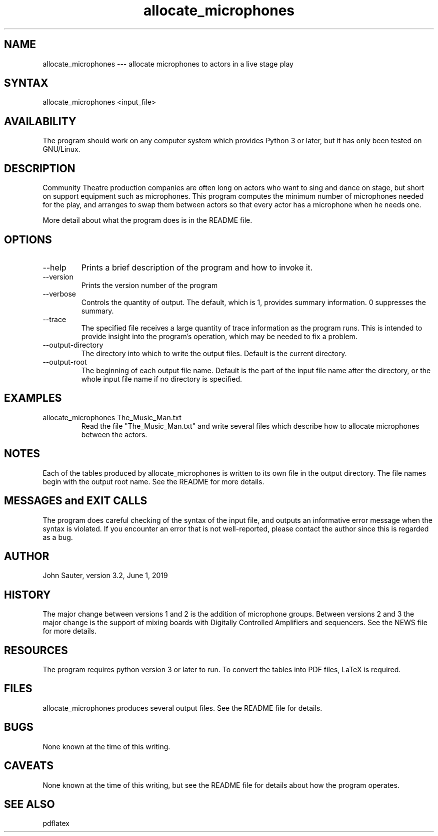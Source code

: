 .TH allocate_microphones 1 "June 1, 2019"
.SH NAME
allocate_microphones --- allocate microphones to actors in a live stage play
.SH SYNTAX
allocate_microphones <input_file> 
.SH AVAILABILITY
The program should work on any computer system which
provides Python 3 or later, but it has only been tested
on GNU/Linux.
.SH DESCRIPTION
Community Theatre production companies are often long on
actors who want to sing and dance on stage, but short on
support equipment such as microphones.  This program
computes the minimum number of microphones needed for the
play, and arranges to swap them between actors so that
every actor has a microphone when he needs one.
.P
More detail about what the program does is in the README file.
.SH OPTIONS
.IP --help
Prints a brief description of the program and how to invoke it.
.IP --version
Prints the version number of the program
.IP --verbose number
Controls the quantity of output.  The default, which is 1,
provides summary information.  0 suppresses the summary.
.IP --trace trace_file
The specified file receives a large quantity of trace information
as the program runs.  This is intended to provide insight into
the program's operation, which may be needed to fix a problem.
.IP --output-directory directory
The directory into which to write the output files.  Default is
the current directory.
.IP --output-root name
The beginning of each output file name.  Default is the part of
the input file name after the directory, or the whole input file
name if no directory is specified.
.SH EXAMPLES
.IP "allocate_microphones The_Music_Man.txt"
Read the file "The_Music_Man.txt" and write several files which
describe how to allocate microphones between the actors.
.SH NOTES
Each of the tables produced by allocate_microphones is written 
to its own file in the output directory.  The file names
begin with the output root name.  See the README for more details.
.SH MESSAGES and EXIT CALLS
The program does careful checking of the syntax of the input
file, and outputs an informative error message when the syntax
is violated.  If you encounter an error that is not well-reported,
please contact the author since this is regarded as a bug.
.SH AUTHOR
John Sauter, version 3.2, June 1, 2019
.SH HISTORY
The major change between versions 1 and 2 is the addition of
microphone groups.  Between versions 2 and 3 the major change
is the support of mixing boards with Digitally Controlled Amplifiers
and sequencers.  See the NEWS file for more details.
.SH RESOURCES
The program requires python version 3 or later to run.
To convert the tables into PDF files, LaTeX is required.
.SH FILES
allocate_microphones produces several output files.
See the README file for details.
.SH BUGS
None known at the time of this writing.
.SH CAVEATS
None known at the time of this writing, but see the README file
for details about how the program operates.
.SH SEE ALSO
pdflatex
